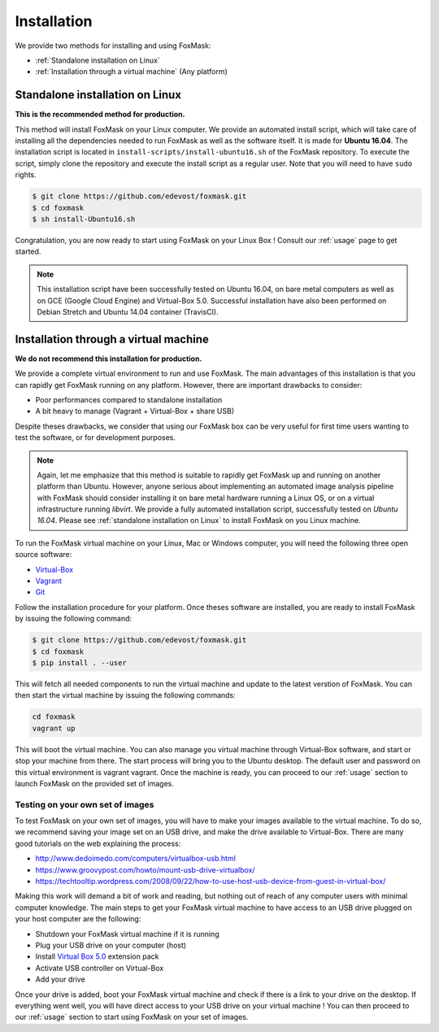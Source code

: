 .. _installation:

============
Installation
============

We provide two methods for installing and using FoxMask:

* :ref:`Standalone installation on Linux`
* :ref:`Installation through a virtual machine` (Any platform)


.. _standalone installation on Linux:

Standalone installation on Linux
================================

**This is the recommended method for production.**

This method will install FoxMask on your Linux computer. We provide an
automated install script, which will take care of installing all the
dependencies needed to run FoxMask as well as the software itself. It is
made for **Ubuntu 16.04**. The installation script is located in
``install-scripts/install-ubuntu16.sh`` of the FoxMask repository.
To execute the script, simply clone the repository and execute the install
script as a regular user. Note that you will need to have ``sudo`` rights.


.. code-block:: console

   $ git clone https://github.com/edevost/foxmask.git
   $ cd foxmask
   $ sh install-Ubuntu16.sh

Congratulation, you are now ready to start using FoxMask
on your Linux Box ! Consult our :ref:`usage` page to get
started.


.. note::

   This installation script have been successfully tested on Ubuntu 16.04, on bare
   metal computers as well as on GCE (Google Cloud Engine) and Virtual-Box 5.0.
   Successful installation have also been performed on Debian Stretch and
   Ubuntu 14.04 container (TravisCI).

.. _installation through a virtual machine:


Installation through a virtual machine
======================================

**We do not recommend this installation for production.**

We provide a complete virtual environment to run and
use FoxMask. The main advantages of this installation
is that you can rapidly get FoxMask running on any platform. However,
there are important drawbacks to consider:

* Poor performances compared to standalone installation
* A bit heavy to manage (Vagrant + Virtual-Box + share USB)

Despite theses drawbacks, we consider that using
our FoxMask box can be very useful for first time users
wanting to test the software, or for development purposes.


.. note::
   Again, let me emphasize that this method is suitable to rapidly
   get FoxMask up and running on another platform than Ubuntu. However, anyone
   serious about implementing an automated image analysis pipeline with
   FoxMask should consider installing it on bare metal hardware running
   a Linux OS, or on a virtual infrastructure running *libvirt*. We provide
   a fully automated installation script, successfully
   tested on *Ubuntu 16.04*. Please see :ref:`standalone installation on Linux`
   to install FoxMask on you Linux machine.

To run the FoxMask virtual machine on your Linux, Mac or Windows computer,
you will need the following three open source software:

* `Virtual-Box`_
* `Vagrant`_
* `Git`_

.. _virtual-box: https://www.virtualbox.org/
.. _vagrant: https://www.vagrantup.com/
.. _git: https://git-scm.com/

Follow the installation procedure for your platform.
Once theses software are installed, you are ready
to install FoxMask by issuing the following command:


.. code-block:: console

   $ git clone https://github.com/edevost/foxmask.git
   $ cd foxmask
   $ pip install . --user


This will fetch all needed components to run the virtual
machine and update to the latest verstion of FoxMask.
You can then start the virtual machine by issuing the following commands:

.. code-block:: console

   cd foxmask
   vagrant up

This will boot the virtual machine. You can also manage you
virtual machine through Virtual-Box software, and start or
stop your machine from there. The start process will bring you to
the Ubuntu desktop. The default user and password on this
virtual environment is vagrant vagrant. Once the machine is ready, you can
proceed to our :ref:`usage` section to launch FoxMask on the provided
set of images.

Testing on your own set of images
---------------------------------

To test FoxMask on your own set of images, you will have to make your
images available to the virtual machine. To do so, we recommend saving
your image set on an USB drive, and make the drive available to Virtual-Box.
There are many good tutorials on the web explaining the process:

* http://www.dedoimedo.com/computers/virtualbox-usb.html
* https://www.groovypost.com/howto/mount-usb-drive-virtualbox/
* https://techtooltip.wordpress.com/2008/09/22/how-to-use-host-usb-device-from-guest-in-virtual-box/

Making this work will demand a bit of work and reading, but nothing out of
reach of any computer users with minimal computer knowledge. The main steps
to get your FoxMask virtual machine to have access to an USB drive plugged
on your host computer are the following:

* Shutdown your FoxMask virtual machine if it is running
* Plug your USB drive on your computer (host)
* Install `Virtual Box 5.0`_ extension pack
* Activate USB controller on Virtual-Box
* Add your drive

Once your drive is added, boot your FoxMask virtual machine
and check if there is a link to your drive on the desktop.
If everything went well, you will have direct access to your
USB drive on your virtual machine ! You can then proceed to our
:ref:`usage` section to start using FoxMask on your set of images.

.. _virtual box 5.0: https://www.virtualbox.org/wiki/Download_Old_Builds_5_0
